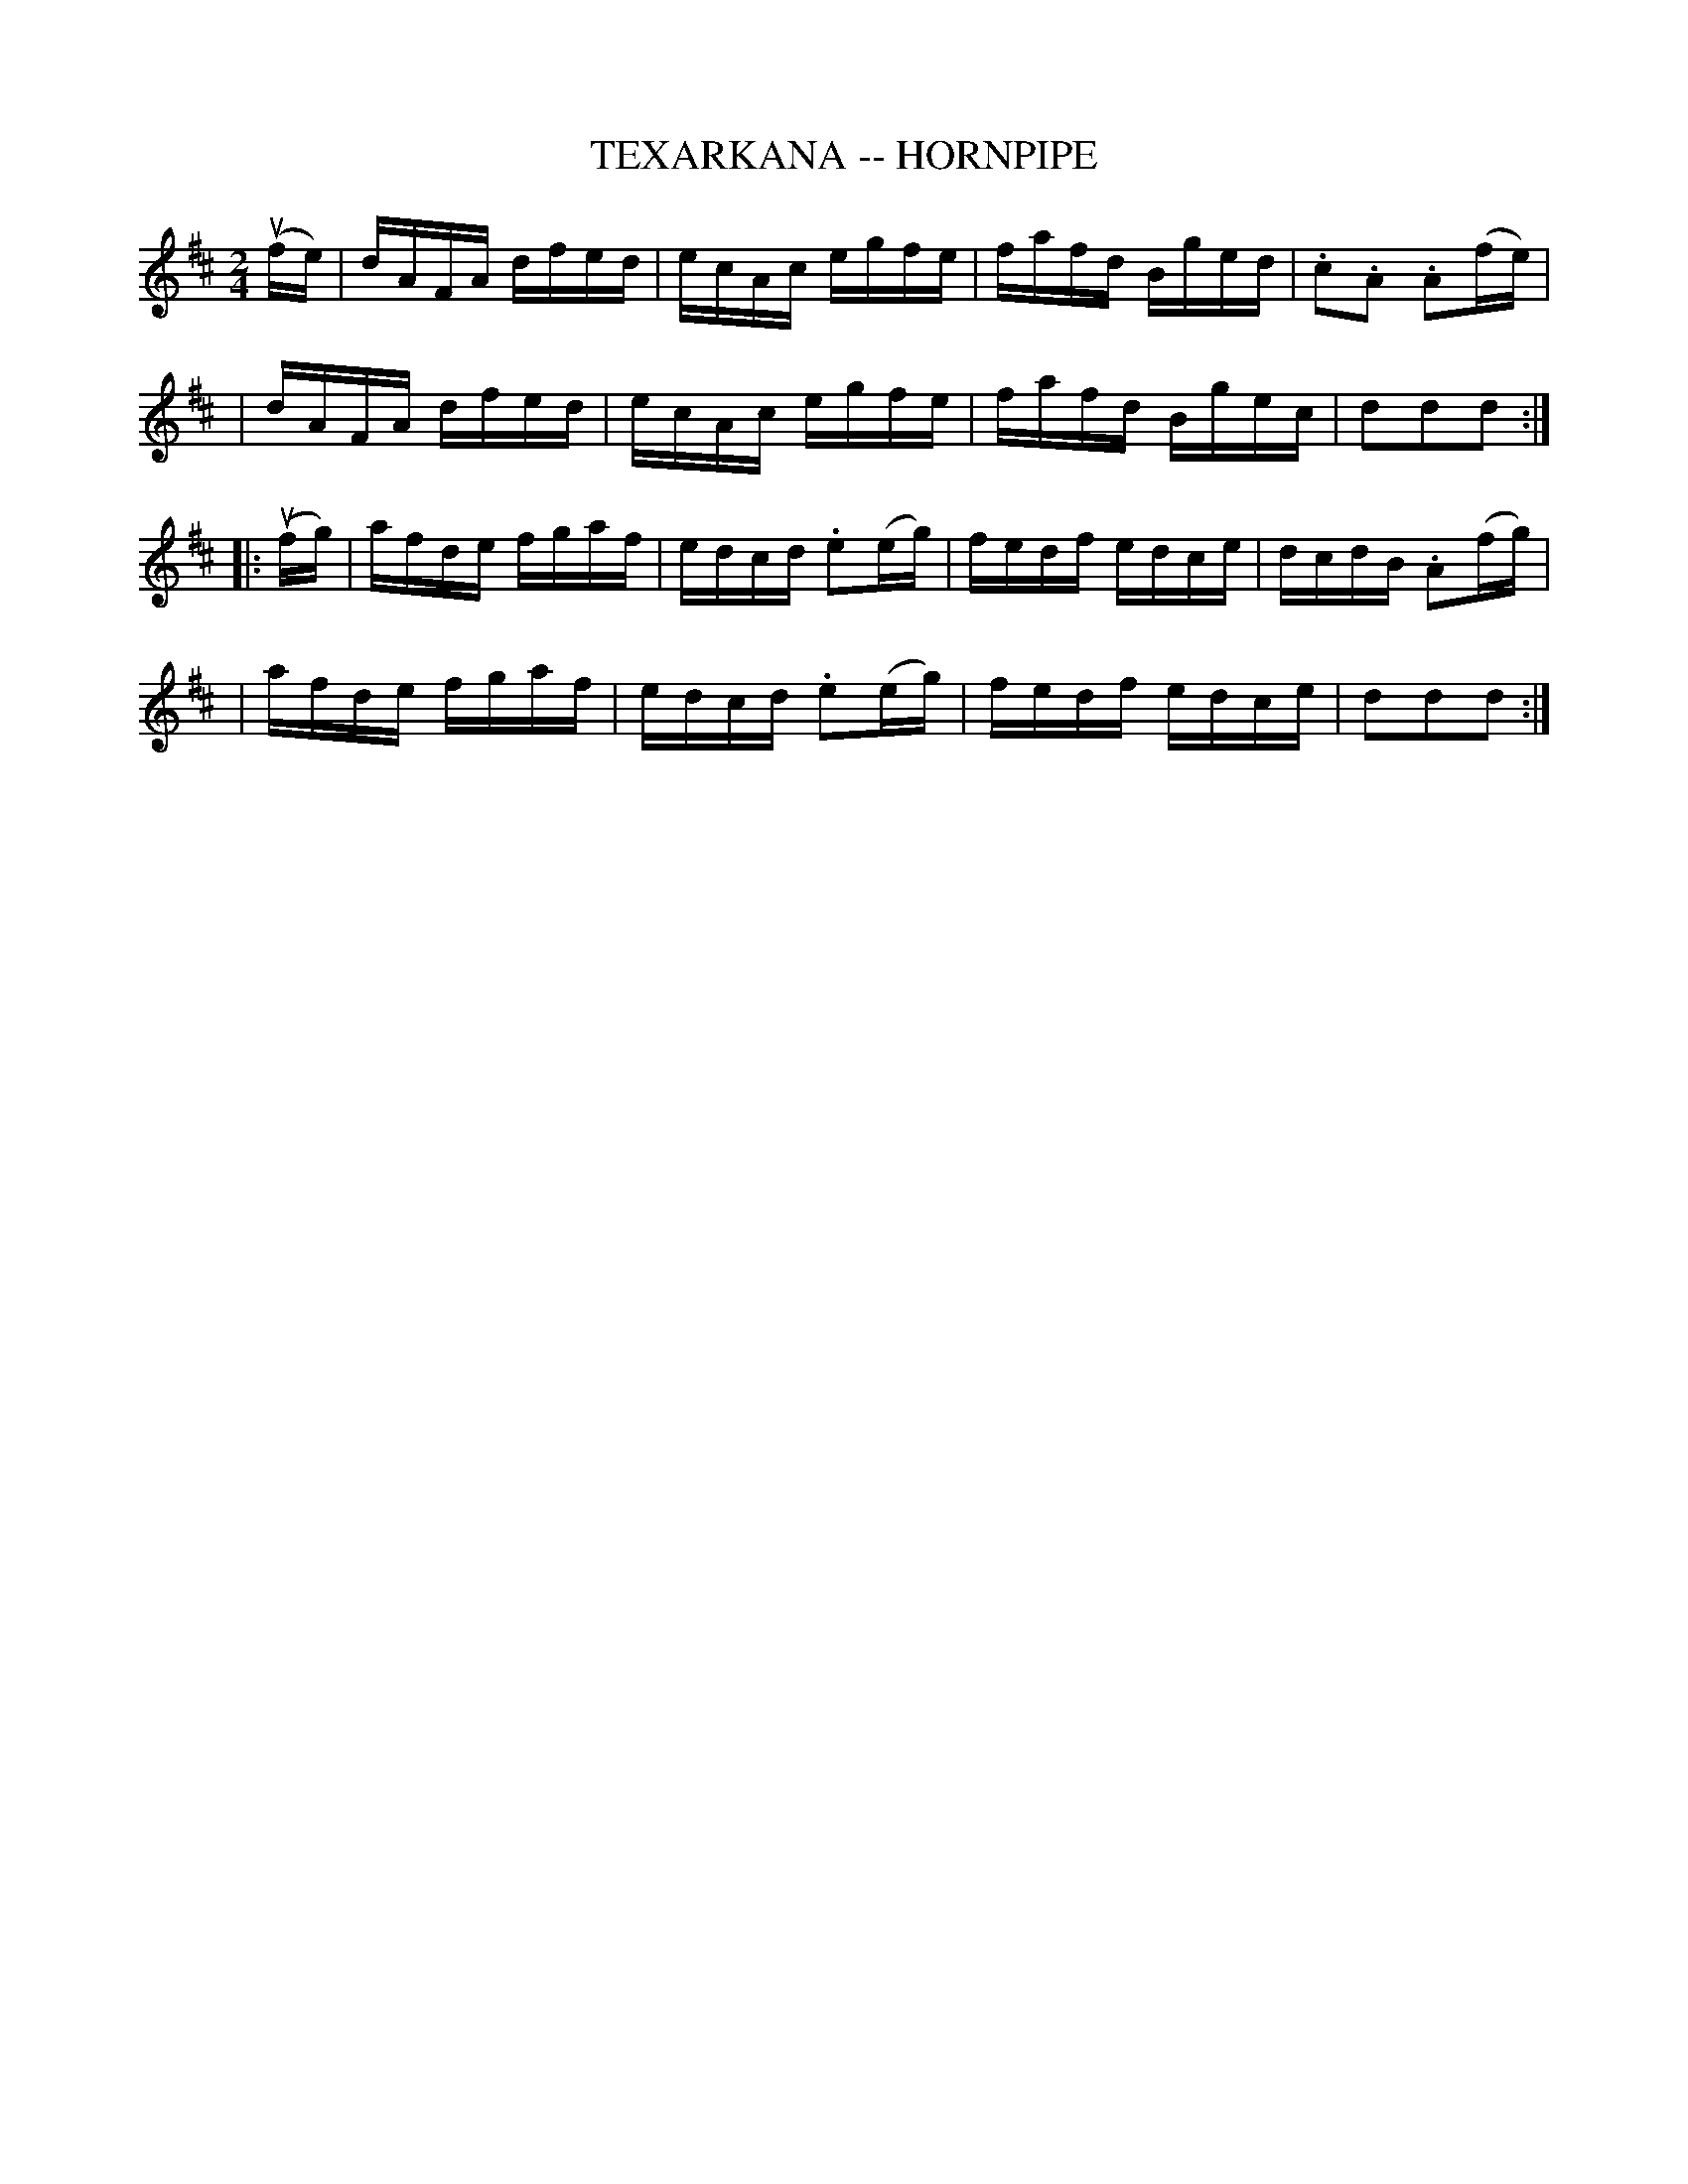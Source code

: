 X: 1
T: TEXARKANA -- HORNPIPE
B: Ryan's Mammoth Collection of Fiddle Tunes
R: hornpipe
M: 2/4
L: 1/16
Z: Contributed 20010926183027 by John Chambers jmchambers:rcn.net
K: D
(ufe) \
| dAFA dfed | ecAc egfe | fafd Bged | .c2.A2 .A2(fe) |
| dAFA dfed | ecAc egfe | fafd Bgec | d2d2d2 :|
|: (ufg) \
| afde fgaf | edcd .e2(eg) | fedf edce | dcdB .A2(fg) |
| afde fgaf | edcd .e2(eg) | fedf edce | d2d2d2 :|
